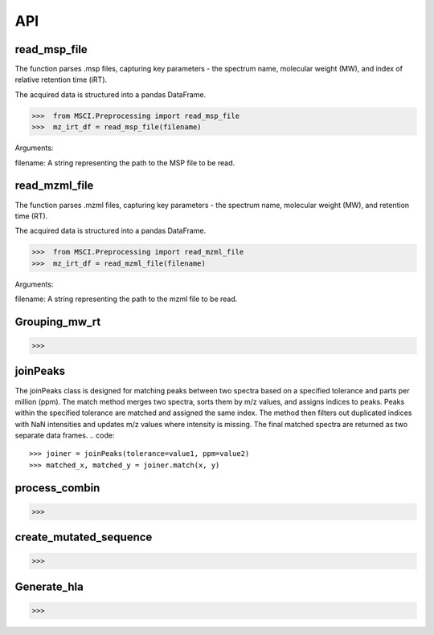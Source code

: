 API
==========



read_msp_file
---------------------
The function parses .msp files, capturing key parameters - the spectrum name, molecular weight (MW), and index of relative retention time (iRT). 

The acquired data is structured into a pandas DataFrame.

.. code::

   >>>  from MSCI.Preprocessing import read_msp_file
   >>>  mz_irt_df = read_msp_file(filename)

.. 
Arguments:

filename: A string representing the path to the MSP file to be read.

read_mzml_file
---------------------
The function parses .mzml files, capturing key parameters - the spectrum name, molecular weight (MW), and retention time (RT). 

The acquired data is structured into a pandas DataFrame.

.. code::

   >>>  from MSCI.Preprocessing import read_mzml_file
   >>>  mz_irt_df = read_mzml_file(filename)

.. 
Arguments:

filename: A string representing the path to the mzml file to be read.

Grouping_mw_rt 
-----



.. code::

   >>> 


joinPeaks
-----
The joinPeaks class is designed for matching peaks between two spectra based on a specified tolerance and parts per million (ppm).
The match method merges two spectra, sorts them by m/z values, and assigns indices to peaks. 
Peaks within the specified tolerance are matched and assigned the same index. The method then filters out duplicated indices with NaN intensities and updates m/z values where intensity is missing. 
The final matched spectra are returned as two separate data frames.
.. code::

   >>> joiner = joinPeaks(tolerance=value1, ppm=value2)
   >>> matched_x, matched_y = joiner.match(x, y)

process_combin 
-----



.. code::

   >>> 




create_mutated_sequence
-----



.. code::

   >>> 


Generate_hla
---------------------



.. code::

   >>>


